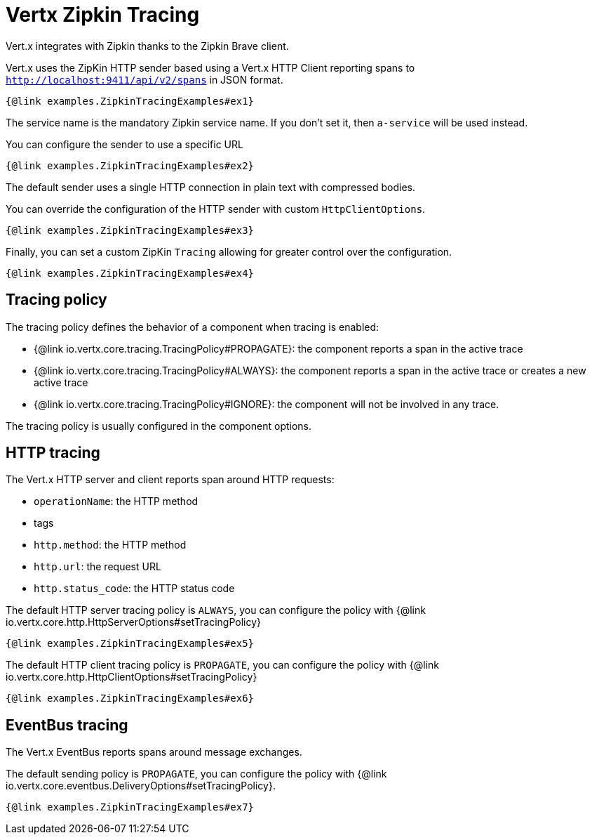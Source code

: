 = Vertx Zipkin Tracing

Vert.x integrates with Zipkin thanks to the Zipkin Brave client.

Vert.x uses the ZipKin HTTP sender based using a Vert.x HTTP Client reporting
spans to `http://localhost:9411/api/v2/spans` in JSON format.

[source,$lang]
----
{@link examples.ZipkinTracingExamples#ex1}
----

The service name is the mandatory Zipkin service name. If you don't set it, then `a-service` will be used instead.

You can configure the sender to use a specific URL

[source,$lang]
----
{@link examples.ZipkinTracingExamples#ex2}
----

The default sender uses a single HTTP connection in plain text with compressed bodies.

You can override the configuration of the HTTP sender with custom `HttpClientOptions`.

[source,$lang]
----
{@link examples.ZipkinTracingExamples#ex3}
----

Finally, you can set a custom ZipKin `Tracing` allowing for greater control
over the configuration.

[source,$lang]
----
{@link examples.ZipkinTracingExamples#ex4}
----

== Tracing policy

The tracing policy defines the behavior of a component when tracing is enabled:

- {@link io.vertx.core.tracing.TracingPolicy#PROPAGATE}: the component reports a span in the active trace
- {@link io.vertx.core.tracing.TracingPolicy#ALWAYS}: the component reports a span in the active trace or creates a new active trace
- {@link io.vertx.core.tracing.TracingPolicy#IGNORE}: the component will not be involved in any trace.

The tracing policy is usually configured in the component options.

== HTTP tracing

The Vert.x HTTP server and client reports span around HTTP requests:

- `operationName`: the HTTP method
- tags
- `http.method`: the HTTP method
- `http.url`: the request URL
- `http.status_code`: the HTTP status code

The default HTTP server tracing policy is `ALWAYS`, you can configure the policy with {@link io.vertx.core.http.HttpServerOptions#setTracingPolicy}

[source,$lang]
----
{@link examples.ZipkinTracingExamples#ex5}
----

The default HTTP client tracing policy is `PROPAGATE`, you can configure the policy with {@link io.vertx.core.http.HttpClientOptions#setTracingPolicy}

[source,$lang]
----
{@link examples.ZipkinTracingExamples#ex6}
----

== EventBus tracing

The Vert.x EventBus reports spans around message exchanges.

The default sending policy is `PROPAGATE`, you can configure the policy with {@link io.vertx.core.eventbus.DeliveryOptions#setTracingPolicy}.

[source,$lang]
----
{@link examples.ZipkinTracingExamples#ex7}
----
